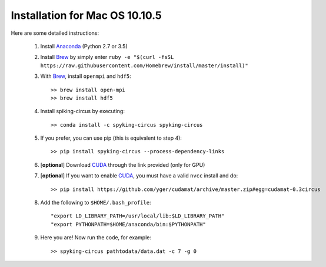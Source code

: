 Installation for Mac OS 10.10.5
===============================

Here are some detailed instructions:

    1. Install Anaconda_ (Python 2.7 or 3.5)
    2. Install Brew_ by simply enter ``ruby -e "$(curl -fsSL https://raw.githubusercontent.com/Homebrew/install/master/install)"``
    3. With Brew_, install ``openmpi`` and ``hdf5``::
    
        >> brew install open-mpi
        >> brew install hdf5

    4. Install spiking-circus by executing::

        >> conda install -c spyking-circus spyking-circus
    
    5. If you prefer, you can use pip (this is equivalent to step 4)::
    
        >> pip install spyking-circus --process-dependency-links
    
    6. [**optional**] Download CUDA_ through the link provided (only for GPU)
    7. [**optional**] If you want to enable CUDA_, you must have a valid ``nvcc`` install and do::
    
        >> pip install https://github.com/yger/cudamat/archive/master.zip#egg=cudamat-0.3circus

    8. Add the following to ``$HOME/.bash_profile``::

        "export LD_LIBRARY_PATH=/usr/local/lib:$LD_LIBRARY_PATH"
        "export PYTHONPATH=$HOME/anaconda/bin:$PYTHONPATH"

    9. Here you are! Now run the code, for example::

        >> spyking-circus pathtodata/data.dat -c 7 -g 0


.. _BitBucket: https://bitbucket.org
.. _Brew: http://brew.sh/
.. _Git: https://git-scm.com/
.. _SourceTree: https://www.sourcetreeapp.com/ 
.. _Anaconda: https://www.continuum.io/downloads
.. _CUDA: https://developer.nvidia.com/cuda-downloads
.. _OpenMPI: http://www.open-mpi.org/software/ompi/v1.10/downloads/openmpi-1.10.0.tar.gz
.. _help: https://wiki.helsinki.fi/display/HUGG/Installing+Open+MPI+on+Mac+OS+X
.. _Xcode: https://developer.apple.com/xcode/download/
